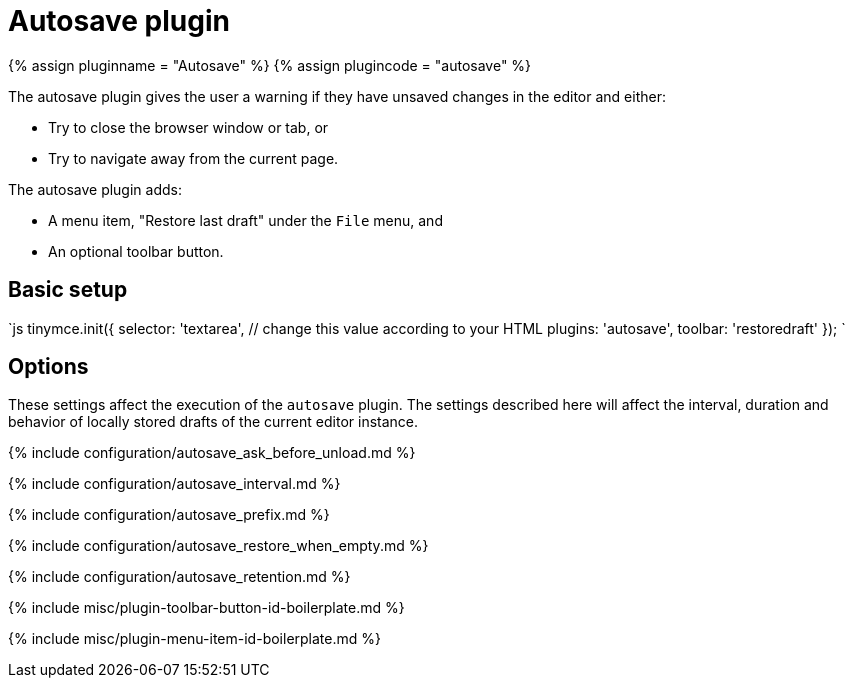 = Autosave plugin
:controls: toolbar button, menu item
:description: Automatically save content in your local browser.
:keywords: autosave_ask_before_unload autosave_interval autosave_prefix autosave_prefix autosave_restore_when_empty autosave_retention
:title_nav: Autosave

{% assign pluginname = "Autosave" %}
{% assign plugincode = "autosave" %}

The autosave plugin gives the user a warning if they have unsaved changes in the editor and either:

* Try to close the browser window or tab, or
* Try to navigate away from the current page.

The autosave plugin adds:

* A menu item, "Restore last draft" under the `File` menu, and
* An optional toolbar button.

== Basic setup

`js
tinymce.init({
  selector: 'textarea',  // change this value according to your HTML
  plugins: 'autosave',
  toolbar: 'restoredraft'
});
`

== Options

These settings affect the execution of the `autosave` plugin. The settings described here will affect the interval, duration and behavior of locally stored drafts of the current editor instance.

{% include configuration/autosave_ask_before_unload.md %}

{% include configuration/autosave_interval.md %}

{% include configuration/autosave_prefix.md %}

{% include configuration/autosave_restore_when_empty.md %}

{% include configuration/autosave_retention.md %}

{% include misc/plugin-toolbar-button-id-boilerplate.md %}

{% include misc/plugin-menu-item-id-boilerplate.md %}

